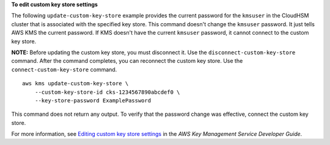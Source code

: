 **To edit custom key store settings**

The following ``update-custom-key-store`` example provides the current password for the ``kmsuser`` in the CloudHSM cluster that is associated with the specified key store. This command doesn't change the ``kmsuser`` password. It just tells AWS KMS the current password. If KMS doesn't have the current ``kmsuser`` password, it cannot connect to the custom key store.

**NOTE:** Before updating the custom key store, you must disconnect it. Use the ``disconnect-custom-key-store`` command. After the command completes, you can reconnect the custom key store. Use the ``connect-custom-key-store`` command. ::

    aws kms update-custom-key-store \
        --custom-key-store-id cks-1234567890abcdef0 \
        --key-store-password ExamplePassword

This command does not return any output. To verify that the password change was effective, connect the custom key store.

For more information, see `Editing custom key store settings <https://docs.aws.amazon.com/kms/latest/developerguide/update-keystore.html>`__ in the *AWS Key Management Service Developer Guide*.

